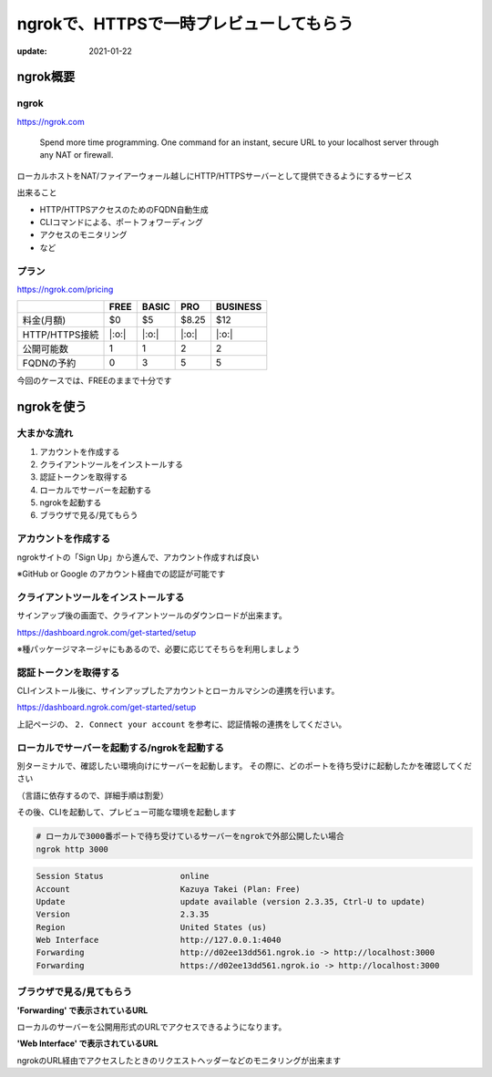 ========================================
ngrokで、HTTPSで一時プレビューしてもらう
========================================

:update: 2021-01-22

ngrok概要
=========

ngrok
-----

https://ngrok.com

  Spend more time programming. One command for an instant, secure URL to your localhost server through any NAT or firewall.

ローカルホストをNAT/ファイアーウォール越しにHTTP/HTTPSサーバーとして提供できるようにするサービス

.. revealjs_break::

出来ること

* HTTP/HTTPSアクセスのためのFQDN自動生成
* CLIコマンドによる、ポートフォワーディング
* アクセスのモニタリング
* など

プラン
------

https://ngrok.com/pricing

.. csv-table::
   :header: ,FREE,BASIC,PRO,BUSINESS

   料金(月額),$0,$5,$8.25,$12
   HTTP/HTTPS接続,|:o:|,|:o:|,|:o:|,|:o:|
   公開可能数,1,1,2,2
   FQDNの予約,0,3,5,5

今回のケースでは、FREEのままで十分です

ngrokを使う
===========

大まかな流れ
------------

#. アカウントを作成する
#. クライアントツールをインストールする
#. 認証トークンを取得する
#. ローカルでサーバーを起動する
#. ngrokを起動する
#. ブラウザで見る/見てもらう

アカウントを作成する
--------------------

ngrokサイトの「Sign Up」から進んで、アカウント作成すれば良い

※GitHub or Google のアカウント経由での認証が可能です

.. figure:: ./ngrok-signup-1.png

.. revealjs_break::

.. figure:: ./ngrok-signup-2.png

クライアントツールをインストールする
------------------------------------

サインアップ後の画面で、クライアントツールのダウンロードが出来ます。

https://dashboard.ngrok.com/get-started/setup

※種パッケージマネージャにもあるので、必要に応じてそちらを利用しましょう

認証トークンを取得する
----------------------

CLIインストール後に、サインアップしたアカウントとローカルマシンの連携を行います。

https://dashboard.ngrok.com/get-started/setup

上記ページの、 ``2. Connect your account`` を参考に、認証情報の連携をしてください。

ローカルでサーバーを起動する/ngrokを起動する
--------------------------------------------

別ターミナルで、確認したい環境向けにサーバーを起動します。
その際に、どのポートを待ち受けに起動したかを確認してください

（言語に依存するので、詳細手順は割愛）

その後、CLIを起動して、プレビュー可能な環境を起動します

.. code-block:: bash

   # ローカルで3000番ポートで待ち受けているサーバーをngrokで外部公開したい場合
   ngrok http 3000

.. code-block:: bash

   Session Status                online
   Account                       Kazuya Takei (Plan: Free)
   Update                        update available (version 2.3.35, Ctrl-U to update)
   Version                       2.3.35
   Region                        United States (us)
   Web Interface                 http://127.0.0.1:4040
   Forwarding                    http://d02ee13dd561.ngrok.io -> http://localhost:3000
   Forwarding                    https://d02ee13dd561.ngrok.io -> http://localhost:3000

ブラウザで見る/見てもらう
-------------------------

**'Forwarding' で表示されているURL**

ローカルのサーバーを公開用形式のURLでアクセスできるようになります。

**'Web Interface' で表示されているURL**

ngrokのURL経由でアクセスしたときのリクエストヘッダーなどのモニタリングが出来ます

